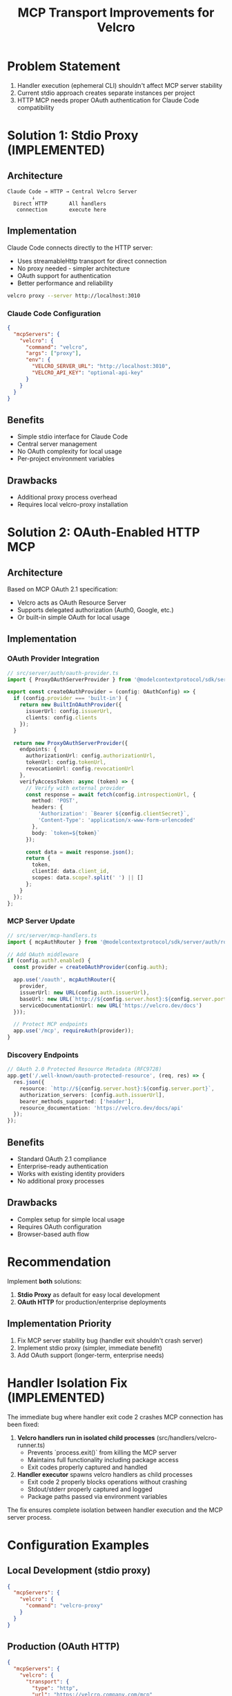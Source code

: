#+TITLE: MCP Transport Improvements for Velcro

* Problem Statement

1. Handler execution (ephemeral CLI) shouldn't affect MCP server stability
2. Current stdio approach creates separate instances per project
3. HTTP MCP needs proper OAuth authentication for Claude Code compatibility

* Solution 1: Stdio Proxy (IMPLEMENTED)

** Architecture
#+begin_example
Claude Code → HTTP → Central Velcro Server
        ↓               ↓
  Direct HTTP       All handlers
   connection       execute here
#+end_example

** Implementation

Claude Code connects directly to the HTTP server:

- Uses streamableHttp transport for direct connection
- No proxy needed - simpler architecture
- OAuth support for authentication
- Better performance and reliability
#+begin_src bash
velcro proxy --server http://localhost:3010
#+end_src

*** Claude Code Configuration
#+begin_src json
{
  "mcpServers": {
    "velcro": {
      "command": "velcro",
      "args": ["proxy"],
      "env": {
        "VELCRO_SERVER_URL": "http://localhost:3010",
        "VELCRO_API_KEY": "optional-api-key"
      }
    }
  }
}
#+end_src

** Benefits
- Simple stdio interface for Claude Code
- Central server management
- No OAuth complexity for local usage
- Per-project environment variables

** Drawbacks
- Additional proxy process overhead
- Requires local velcro-proxy installation

* Solution 2: OAuth-Enabled HTTP MCP

** Architecture
Based on MCP OAuth 2.1 specification:
- Velcro acts as OAuth Resource Server
- Supports delegated authorization (Auth0, Google, etc.)
- Or built-in simple OAuth for local usage

** Implementation

*** OAuth Provider Integration
#+begin_src typescript
// src/server/auth/oauth-provider.ts
import { ProxyOAuthServerProvider } from '@modelcontextprotocol/sdk/server/auth/providers/proxyProvider.js';

export const createOAuthProvider = (config: OAuthConfig) => {
  if (config.provider === 'built-in') {
    return new BuiltInOAuthProvider({
      issuerUrl: config.issuerUrl,
      clients: config.clients
    });
  }
  
  return new ProxyOAuthServerProvider({
    endpoints: {
      authorizationUrl: config.authorizationUrl,
      tokenUrl: config.tokenUrl,
      revocationUrl: config.revocationUrl
    },
    verifyAccessToken: async (token) => {
      // Verify with external provider
      const response = await fetch(config.introspectionUrl, {
        method: 'POST',
        headers: {
          'Authorization': `Bearer ${config.clientSecret}`,
          'Content-Type': 'application/x-www-form-urlencoded'
        },
        body: `token=${token}`
      });
      
      const data = await response.json();
      return {
        token,
        clientId: data.client_id,
        scopes: data.scope?.split(' ') || []
      };
    }
  });
};
#+end_src

*** MCP Server Update
#+begin_src typescript
// src/server/mcp-handlers.ts
import { mcpAuthRouter } from '@modelcontextprotocol/sdk/server/auth/router.js';

// Add OAuth middleware
if (config.auth?.enabled) {
  const provider = createOAuthProvider(config.auth);
  
  app.use('/oauth', mcpAuthRouter({
    provider,
    issuerUrl: new URL(config.auth.issuerUrl),
    baseUrl: new URL(`http://${config.server.host}:${config.server.port}`),
    serviceDocumentationUrl: new URL('https://velcro.dev/docs')
  }));
  
  // Protect MCP endpoints
  app.use('/mcp', requireAuth(provider));
}
#+end_src

*** Discovery Endpoints
#+begin_src typescript
// OAuth 2.0 Protected Resource Metadata (RFC9728)
app.get('/.well-known/oauth-protected-resource', (req, res) => {
  res.json({
    resource: `http://${config.server.host}:${config.server.port}`,
    authorization_servers: [config.auth.issuerUrl],
    bearer_methods_supported: ['header'],
    resource_documentation: 'https://velcro.dev/docs/api'
  });
});
#+end_src

** Benefits
- Standard OAuth 2.1 compliance
- Enterprise-ready authentication
- Works with existing identity providers
- No additional proxy processes

** Drawbacks
- Complex setup for simple local usage
- Requires OAuth configuration
- Browser-based auth flow

* Recommendation

Implement **both** solutions:

1. **Stdio Proxy** as default for easy local development
2. **OAuth HTTP** for production/enterprise deployments

** Implementation Priority

1. Fix MCP server stability bug (handler exit shouldn't crash server)
2. Implement stdio proxy (simpler, immediate benefit)
3. Add OAuth support (longer-term, enterprise needs)

* Handler Isolation Fix (IMPLEMENTED)

The immediate bug where handler exit code 2 crashes MCP connection has been fixed:

1. **Velcro handlers run in isolated child processes** (src/handlers/velcro-runner.ts)
   - Prevents `process.exit()` from killing the MCP server
   - Maintains full functionality including package access
   - Exit codes properly captured and handled

2. **Handler executor** spawns velcro handlers as child processes
   - Exit code 2 properly blocks operations without crashing
   - Stdout/stderr properly captured and logged
   - Package paths passed via environment variables

The fix ensures complete isolation between handler execution and the MCP server process.

* Configuration Examples

** Local Development (stdio proxy)
#+begin_src json
{
  "mcpServers": {
    "velcro": {
      "command": "velcro-proxy"
    }
  }
}
#+end_src

** Production (OAuth HTTP)
#+begin_src json
{
  "mcpServers": {
    "velcro": {
      "transport": {
        "type": "http",
        "url": "https://velcro.company.com/mcp"
      }
    }
  }
}
#+end_src